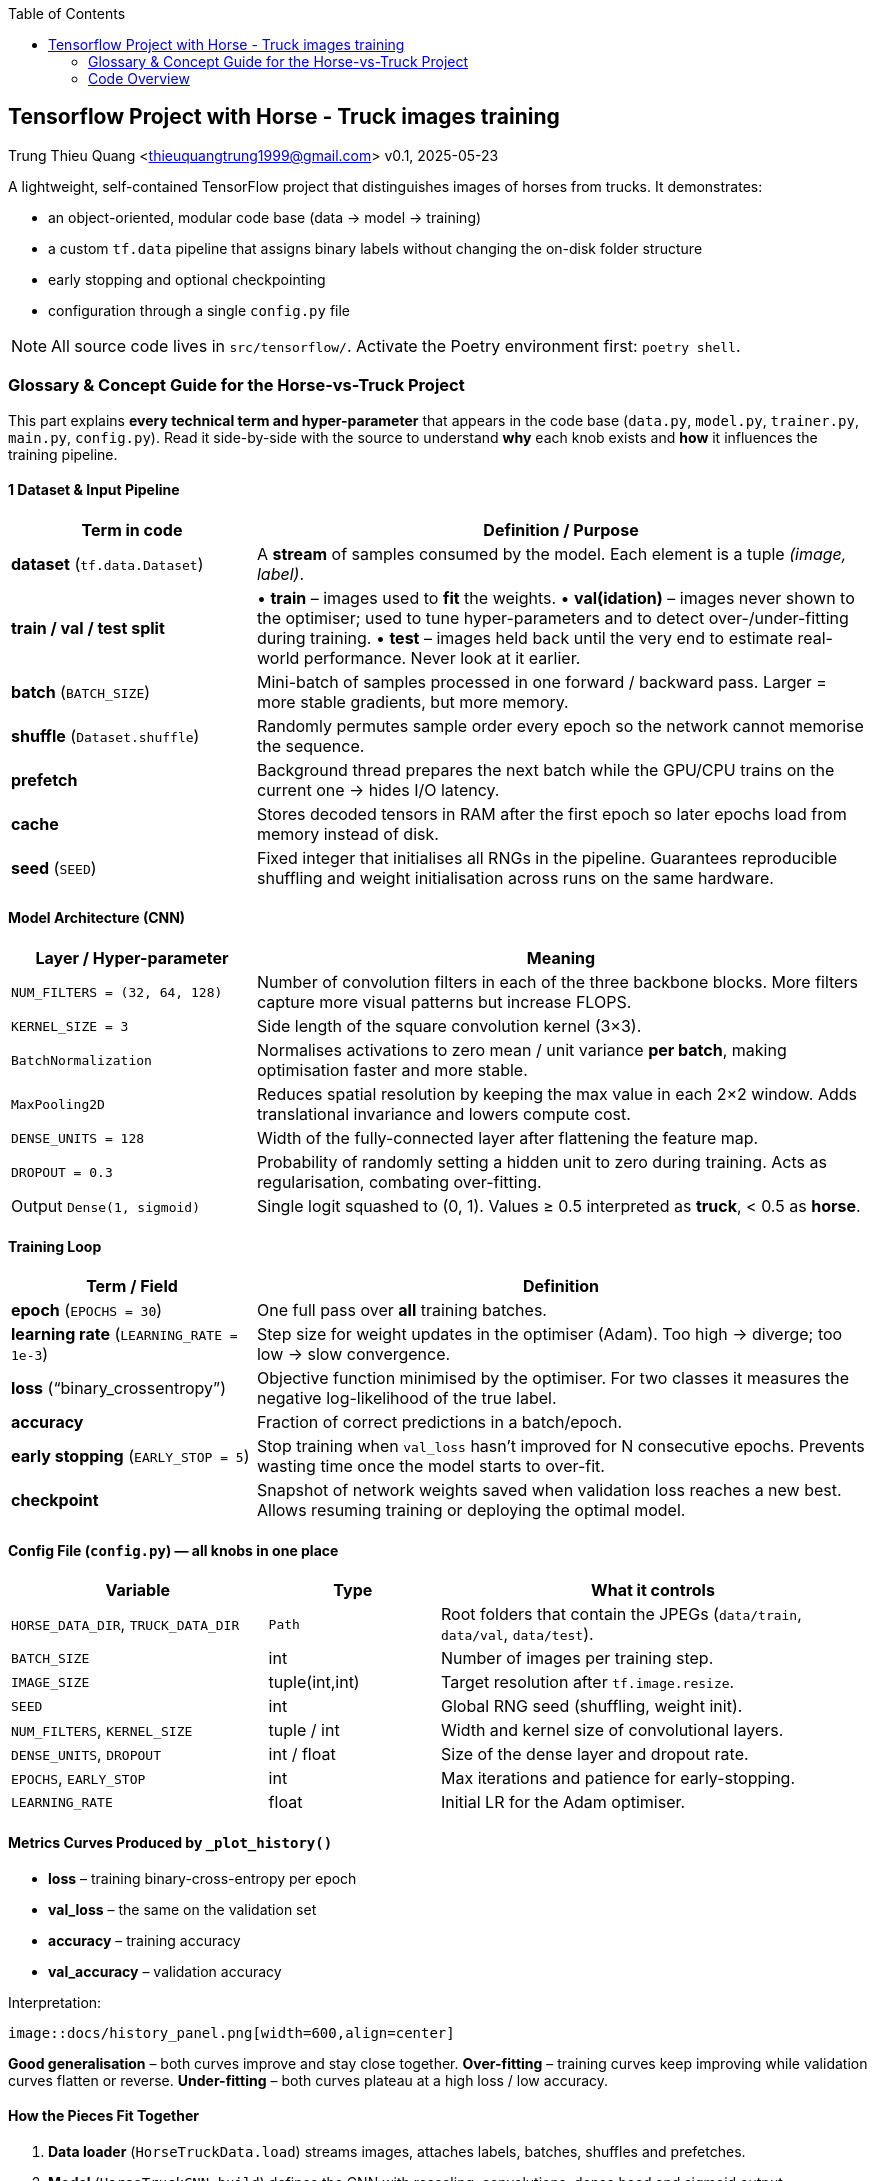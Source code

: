:jbake-title: Introduction and Goals
:jbake-type: page_toc
:jbake-status: published
:jbake-menu: arc42
:jbake-order: 1
:filename: /chapters/01_introduction_and_goals.adoc
ifndef::imagesdir[:imagesdir: ../../images]

:toc:



[[section-introduction-and-goals]]
== Tensorflow Project with Horse - Truck images training
Trung Thieu Quang <thieuquangtrung1999@gmail.com>
v0.1, 2025-05-23

A lightweight, self-contained TensorFlow project that distinguishes
images of horses from trucks.  It demonstrates:

* an object-oriented, modular code base (data → model → training)
* a custom `tf.data` pipeline that assigns binary labels without
  changing the on-disk folder structure
* early stopping and optional checkpointing
* configuration through a single `config.py` file

NOTE: All source code lives in `src/tensorflow/`.  Activate the Poetry
environment first: `poetry shell`.

=== Glossary & Concept Guide for the Horse-vs-Truck Project
This part explains **every technical term and hyper-parameter** that appears in the
code base (`data.py`, `model.py`, `trainer.py`, `main.py`, `config.py`).
Read it side-by-side with the source to understand *why* each knob exists and *how*
it influences the training pipeline.


==== 1  Dataset & Input Pipeline

[cols="<2,<5",options="header"]
|===
|Term in code |Definition / Purpose

|*dataset* (`tf.data.Dataset`)
|A *stream* of samples consumed by the model.  
  Each element is a tuple _(image, label)_.

|*train / val / test split*
|• **train** – images used to *fit* the weights.  
 • **val(idation)** – images never shown to the optimiser; used to
   tune hyper-parameters and to detect over-/under-fitting during
   training.  
 • **test** – images held back until the very end to estimate real-world
   performance.  Never look at it earlier.

|*batch* (`BATCH_SIZE`)
|Mini-batch of samples processed in one forward / backward pass.
  Larger = more stable gradients, but more memory.

|*shuffle* (`Dataset.shuffle`)
|Randomly permutes sample order every epoch so the network
  cannot memorise the sequence.

|*prefetch*
|Background thread prepares the next batch while the GPU/CPU
  trains on the current one → hides I/O latency.

|*cache*
|Stores decoded tensors in RAM after the first epoch so later
  epochs load from memory instead of disk.

|*seed* (`SEED`)
|Fixed integer that initialises all RNGs in the pipeline.
  Guarantees reproducible shuffling and weight initialisation
  across runs on the same hardware.
|===

====  Model Architecture (CNN)

[cols="<2,<5",options="header"]
|===
|Layer / Hyper-parameter |Meaning

|`NUM_FILTERS = (32, 64, 128)`
|Number of convolution filters in each of the three backbone blocks.
  More filters capture more visual patterns but increase FLOPS.

|`KERNEL_SIZE = 3`
|Side length of the square convolution kernel (3×3).

|`BatchNormalization`
|Normalises activations to zero mean / unit variance *per batch*,
  making optimisation faster and more stable.

|`MaxPooling2D`
|Reduces spatial resolution by keeping the max value in each 2×2 window.
  Adds translational invariance and lowers compute cost.

|`DENSE_UNITS = 128`
|Width of the fully-connected layer after flattening the feature map.

|`DROPOUT = 0.3`
|Probability of randomly setting a hidden unit to zero during training.
  Acts as regularisation, combating over-fitting.

|Output `Dense(1, sigmoid)`
|Single logit squashed to (0, 1).  
  Values ≥ 0.5 interpreted as *truck*, < 0.5 as *horse*.
|===

====  Training Loop

[cols="<2,<5",options="header"]
|===
|Term / Field |Definition

|*epoch* (`EPOCHS = 30`)
|One full pass over *all* training batches.

|*learning rate* (`LEARNING_RATE = 1e-3`)
|Step size for weight updates in the optimiser (Adam).  
  Too high → diverge; too low → slow convergence.

|*loss* (“binary_crossentropy”)
|Objective function minimised by the optimiser.  
  For two classes it measures the negative log-likelihood of the true label.

|*accuracy*
|Fraction of correct predictions in a batch/epoch.

|*early stopping* (`EARLY_STOP = 5`)
|Stop training when `val_loss` hasn’t improved for N consecutive epochs.
  Prevents wasting time once the model starts to over-fit.

|*checkpoint*
|Snapshot of network weights saved when validation loss reaches a new best.
  Allows resuming training or deploying the optimal model.
|===

====  Config File (`config.py`) — all knobs in one place

[cols="<3,<2,<5",options="header"]
|===
|Variable |Type |What it controls

|`HORSE_DATA_DIR`, `TRUCK_DATA_DIR`
|`Path`
|Root folders that contain the JPEGs (`data/train`, `data/val`, `data/test`).

|`BATCH_SIZE`
|int
|Number of images per training step.

|`IMAGE_SIZE`
|tuple(int,int)
|Target resolution after `tf.image.resize`.

|`SEED`
|int
|Global RNG seed (shuffling, weight init).

|`NUM_FILTERS`, `KERNEL_SIZE`
|tuple / int
|Width and kernel size of convolutional layers.

|`DENSE_UNITS`, `DROPOUT`
|int / float
|Size of the dense layer and dropout rate.

|`EPOCHS`, `EARLY_STOP`
|int
|Max iterations and patience for early-stopping.

|`LEARNING_RATE`
|float
|Initial LR for the Adam optimiser.
|===

====  Metrics Curves Produced by `_plot_history()`

* *loss* – training binary-cross-entropy per epoch  
* *val_loss* – the same on the validation set  
* *accuracy* – training accuracy  
* *val_accuracy* – validation accuracy

Interpretation:

 image::docs/history_panel.png[width=600,align=center]

*Good generalisation* – both curves improve and stay close together.  
*Over-fitting* – training curves keep improving while validation curves flatten
or reverse.  
*Under-fitting* – both curves plateau at a high loss / low accuracy.

====  How the Pieces Fit Together

. **Data loader** (`HorseTruckData.load`) streams images, attaches labels,
  batches, shuffles and prefetches.
. **Model** (`HorseTruckCNN.build`) defines the CNN with rescaling,
  convolutions, dense head and sigmoid output.
. **Trainer**  
  .. compiles the model (`loss`, `optimizer`, `metrics`)  
  .. trains with early-stopping + optional checkpoint  
  .. evaluates on the unseen *test* set.
. **Main script** orchestrates the above and optionally plots the metric curves.

You can tweak any hyper-parameter in `config.py`, rerun
`poetry run python main.py`, and the entire pipeline adapts automatically.

====  Cheat-Sheet of Key Concepts

[horizontal]
*batch*:: group of samples processed together  
*epoch*:: one pass over the entire training set  
*seed*:: deterministic initialisation to ensure reproducibility  
*learning rate*:: magnitude of each weight update  
*loss*:: scalar the optimiser minimises  
*validation*:: data used to tune hyper-parameters, *not* for training  
*early stopping*:: automatic halt when validation loss stalls  
*checkpoint*:: saved weights at a validation optimum  
*dropout*:: randomly zeroes activations to reduce over-fitting  
*prefetch/cache*:: pipeline ops that hide I/O overhead














=== Code Overview

Belows is the explanation for the coding parts

==== Project layout

[source]
----
src/tensorflow/
 ├── config.py          # hyper-parameters & paths (single source of truth)
 ├── data.py            # HorseTruckData → three tf.data.Dataset objects
 ├── model.py           # HorseTruckCNN → small 3-block CNN
 ├── trainer.py         # Trainer wrapper with early stopping
 └── main.py            # orchestration script
----

==== Dataset layout on disk

We keep the original folder hierarchy and attach labels in code:

----
horse_images/
└─ data/
   ├─ train/   *.jpg   ← horse ⇒ label 0
   ├─ val/     *.jpg
   └─ test/    *.jpg

truck_images/
└─ data/
   ├─ train/   *.jpg   ← truck ⇒ label 1
   ├─ val/     *.jpg
   └─ test/    *.jpg
----

No sub-folders per class are required; `data.py` assigns the constant label
during streaming.

==== Configuration (`config.py`)

[cols="<2,<4",options="header"]
|===
|Field |Meaning

|`HORSE_DATA_DIR` `TRUCK_DATA_DIR`
|Root folders (point at the _data_ sub-folder inside each class).

|`BATCH_SIZE`     |Mini-batch size for all splits.
|`IMAGE_SIZE`     |Target height × width after resize.
|`SEED`           |Random seed for shuffling/reproducibility.

|`NUM_FILTERS`    |Tuple of filter counts per Conv block.
|`KERNEL_SIZE`    |Side length of square kernels.
|`DENSE_UNITS`    |Width of the dense layer after the CNN backbone.
|`DROPOUT`        |Dropout rate before the output layer.

|`EPOCHS`         |Maximum number of epochs.
|`EARLY_STOP`     |Stop if *validation* loss hasn’t improved for N epochs.
|`LEARNING_RATE`  |Initial learning-rate for Adam.
|===

==== Data pipeline (`data.py`)

[source,python]
----
class HorseTruckData:
    def load() -> (train, val, test):
        train = _from_roots(horse/train, truck/train, shuffle=True)
        ...
    def _from_roots(horse_dir, truck_dir):
        horse_ds = _one_class_ds(horse_dir, label=0)
        truck_ds = _one_class_ds(truck_dir, label=1)
        return (horse_ds + truck_ds).shuffle().cache().prefetch()
----
* `_one_class_ds` lists `*.jpg`, decodes, rescales to `[0,1]`,
  and attaches a constant label.
* All three splits are returned as ready-to-use `tf.data.Dataset` objects.

==== Model architecture (`model.py`)

[graphviz]
----
digraph CNN {
  rankdir=LR
  input [label="180×180×3\nInput"];
  rs     [label="Rescaling\n/255"];
  conv1  [label="Conv2D 32\nBN+ReLU\nMaxPool"];
  conv2  [label="Conv2D 64\nBN+ReLU\nMaxPool"];
  conv3  [label="Conv2D 128\nBN+ReLU\nMaxPool"];
  flat   [label="Flatten"];
  dense  [label="Dense 128\nBN+ReLU\nDropout 0.3"];
  out    [label="Dense 1\nSigmoid"];

  input->rs->conv1->conv2->conv3->flat->dense->out;
}
----
The final sigmoid outputs a probability ∈ [0,1]; threshold 0.5 ⇒ truck.

==== Training loop (`trainer.py` + `main.py`)

* Adam(learning-rate =`config.LEARNING_RATE`)
* Binary-cross-entropy loss
* EarlyStopping(patience =`EARLY_STOP`, restore_best_weights = True)
* Optional checkpoint to `./checkpoints/best.h5`

Run:

----
poetry run python main.py
----

At the end you’ll see a two-panel plot and a console line like:

----
✅  Test accuracy ~ 0.68
----

==== Interpreting the history plot

image::history_panel.png[align=center,width=600]

[cols="1,5",options="header"]
|===
|Curve |What it means

|`loss`
|Binary-cross-entropy averaged over the *training* mini-batches of the current epoch.

|`val_loss`
|Same metric, but computed on the **validation** set (data never
seen by the optimizer).

|`accuracy`
|Percentage of correct predictions on training mini-batches.

|`val_accuracy`
|Accuracy on the validation set.
|===

Desirable pattern:

* Both _loss_ curves decrease; both _accuracy_ curves increase.
* `val_*` closely tracks `train_*` with a small gap.
* Early-stopping halts training once `val_loss` hasn’t improved for
  `EARLY_STOP` epochs → prevents over-fitting.

Troubleshooting cheatsheet:

[cols="<2,<4"]
|===
|Symptom |Typical fix

|`train_loss` ↓ but `val_loss` ↑
|More dropout / L2, data augmentation, or stop earlier.

|Both losses high and parallel
|Model under-capacity → raise `NUM_FILTERS` or `DENSE_UNITS`.

|Training noisy
|Lower `LEARNING_RATE` or increase `BATCH_SIZE`.
|===


